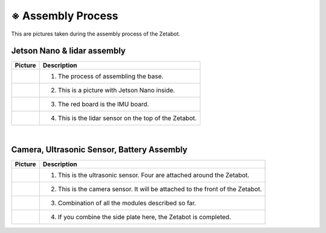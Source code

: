==================
※ Assembly Process
==================

This are pictures taken during the assembly process of the Zetabot.

----------------------------
Jetson Nano & lidar assembly
----------------------------

.. list-table:: 
   :header-rows: 1

   * - Picture
     - Description
   * - .. image:: ../images/hetson_lidar_1.jpg
          :width: 45 %
     - 1. The process of assembling the base.
   * - |part_2|
     - 2. This is a picture with Jetson Nano inside.
   * - |part_3|
     - 3. The red board is the IMU board.
   * - |part_4|
     - 4. This is the lidar sensor on the top of the Zetabot.
 
.. |part_1| image:: ../images/hetson_lidar_1.jpg
.. |part_2| image:: ../images/hetson_lidar__2.jpg
.. |part_3| image:: ../images/hetson_lidar_3.jpg
.. |part_4| image:: ../images/hetson_lidar_4.jpg


|
-------------------------------------------
Camera, Ultrasonic Sensor, Battery Assembly
-------------------------------------------


.. list-table:: 
   :header-rows: 1

   * - Picture
     - Description
   * - |part_21|
     - 1. This is the ultrasonic sensor. Four are attached around the Zetabot.
   * - |part_22|
     - 2. This is the camera sensor. It will be attached to the front of the Zetabot.
   * - |part_23|
     - 3. Combination of all the modules described so far.
   * - |part_24|
     - 4. If you combine the side plate here, the Zetabot is completed.
 



.. |part_21| image:: ../images/modules_1.jpg             
.. |part_22| image:: ../images/modules_2.jpg
.. |part_23| image:: ../images/modules_3.jpg
.. |part_24| image:: ../images/modules_4.jpg


